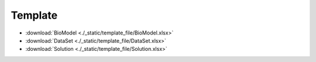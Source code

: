 =============
Template
=============
.. 标明日期（要用上面说过的规范）
.. 标明分类（采用英文）。规范如下git：

.. 'Added' 添加的新功能
.. 'Changed' 功能变更
.. 'Deprecated' 不建议使用，未来会删掉
.. 'Removed' 之前不建议使用的功能，这次真的删掉了
.. 'Fixed' 改的bug
.. 'Security' 改的有关安全相关bug




.. Template
.. =============

- :download:`BioModel <./_static/template_file/BioModel.xlsx>`
- :download:`DataSet <./_static/template_file/DataSet.xlsx>`
- :download:`Solution <./_static/template_file/Solution.xlsx>`


.. ^^^^




